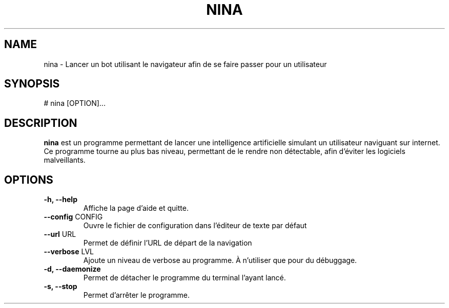 .\" Manpage pour le projet
.\" <- ceci est une ligne de commentaire
.TH NINA 1 2017-15-02 nina
.SH NAME
nina \- Lancer un bot utilisant le navigateur afin de se faire passer pour un utilisateur
.SH SYNOPSIS
# nina [OPTION]...
.SH DESCRIPTION
.B nina
est un programme permettant de lancer une intelligence artificielle simulant un utilisateur naviguant sur internet. Ce programme tourne au plus bas niveau, permettant de le rendre non détectable, afin d'éviter les logiciels malveillants.
.SH OPTIONS
.TP
\fB\-h, \-\-help\fR
Affiche la page d'aide et quitte.
.TP
\fB\-\-config\fR CONFIG
Ouvre le fichier de configuration dans l'éditeur de texte par défaut
.TP
\fB\-\-url\fR URL
Permet de définir l'URL de départ de la navigation
.TP
\fB\-\-verbose\fR LVL
Ajoute un niveau de verbose au programme. À n'utiliser que pour du débuggage.
.TP
\fB\-d, \-\-daemonize\fR
Permet de détacher le programme du terminal l'ayant lancé.
.TP
\fB\-s, \-\-stop\fR
Permet d'arrêter le programme.
